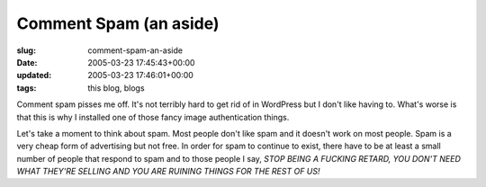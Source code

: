 Comment Spam (an aside)
=======================

:slug: comment-spam-an-aside
:date: 2005-03-23 17:45:43+00:00
:updated: 2005-03-23 17:46:01+00:00
:tags: this blog, blogs

Comment spam pisses me off. It's not terribly hard to get rid of in
WordPress but I don't like having to. What's worse is that this is why I
installed one of those fancy image authentication things.

Let's take a moment to think about spam. Most people don't like spam and
it doesn't work on most people. Spam is a very cheap form of advertising
but not free. In order for spam to continue to exist, there have to be
at least a small number of people that respond to spam and to those
people I say, *STOP BEING A FUCKING RETARD, YOU DON'T NEED WHAT THEY'RE
SELLING AND YOU ARE RUINING THINGS FOR THE REST OF US!*
